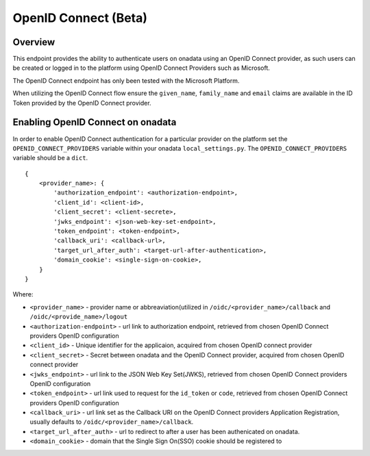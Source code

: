 
OpenID Connect (Beta)
**********************

Overview
-------------

This endpoint provides the ability to authenticate users on onadata using an OpenID Connect provider, as such users can be created or logged in to the platform using OpenID Connect Providers such as Microsoft.

The OpenID Connect endpoint has only been tested with the Microsoft Platform.

When utilizing the OpenID Connect flow ensure the ``given_name``, ``family_name`` and ``email`` claims are available in the ID Token provided by the OpenID Connect provider.

Enabling OpenID Connect on onadata
-----------------------------------------------

In order to enable OpenID Connect authentication for a particular provider on the platform set the ``OPENID_CONNECT_PROVIDERS`` variable within your onadata ``local_settings.py``. The ``OPENID_CONNECT_PROVIDERS`` variable should be a ``dict``.

::

    {
        <provider_name>: {
            'authorization_endpoint': <authorization-endpoint>,
            'client_id': <client-id>,
            'client_secret': <client-secrete>,
            'jwks_endpoint': <json-web-key-set-endpoint>,
            'token_endpoint': <token-endpoint>,
            'callback_uri': <callback-url>,
            'target_url_after_auth': <target-url-after-authentication>,
            'domain_cookie': <single-sign-on-cookie>,
        }
    }

Where:

-  ``<provider_name>`` - provider name or abbreaviation(utilized in ``/oidc/<provider_name>/callback`` and ``/oidc/<provide_name>/logout``
-  ``<authorization-endpoint>`` - url link to authorization endpoint, retrieved from chosen OpenID Connect providers OpenID configuration
-  ``<client_id>`` - Unique identifier for the applicaion, acquired from chosen OpenID connect provider
-  ``<client_secret>`` - Secret between onadata and the OpenID Connect provider, acquired from chosen OpenID connect provider
-  ``<jwks_endpoint>`` - url link to the JSON Web Key Set(JWKS), retrieved from chosen OpenID Connect providers OpenID configuration
-  ``<token_endpoint>`` - url link used to request for the ``id_token`` or ``code``, retrieved from chosen OpenID Connect providers OpenID configuration
-  ``<callback_uri>`` - url link set as the Callback URI on the OpenID Connect providers Application Registration, usually defaults to ``/oidc/<provider_name>/callback``.
-  ``<target_url_after_auth>`` - url to redirect to after a user has been authenicated on onadata.
-  ``<domain_cookie>`` - domain that the Single Sign On(SSO) cookie should be registered to
